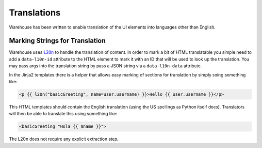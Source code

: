 Translations
============

Warehouse has been written to enable translation of the UI elements into
languages other than English.


Marking Strings for Translation
-------------------------------

Warehouse uses `L20n <http://l20n.org/>`_ to handle the translation of content.
In order to mark a bit of HTML translatable you simple need to add a
``data-l10n-id`` attribute to the HTML element to mark it with an ID that will
be used to look up the translation. You may pass args into the translation
string by pass a JSON string via a ``data-l10n-data`` attribute.

In the Jinja2 templates there is a helper that allows easy marking of sections
for translation by simply soing something like:

.. code:: jinja

    <p {{ l20n("basicGreeting", name=user.username) }}>Hello {{ user.username }}</p>


This HTML templates should contain the English translation (using the US
spellings as Python itself does). Translators will then be able to translate
this using something like:

.. code:: html

    <basicGreeting "Hola {{ $name }}">

The L20n does not require any explicit extraction step.
